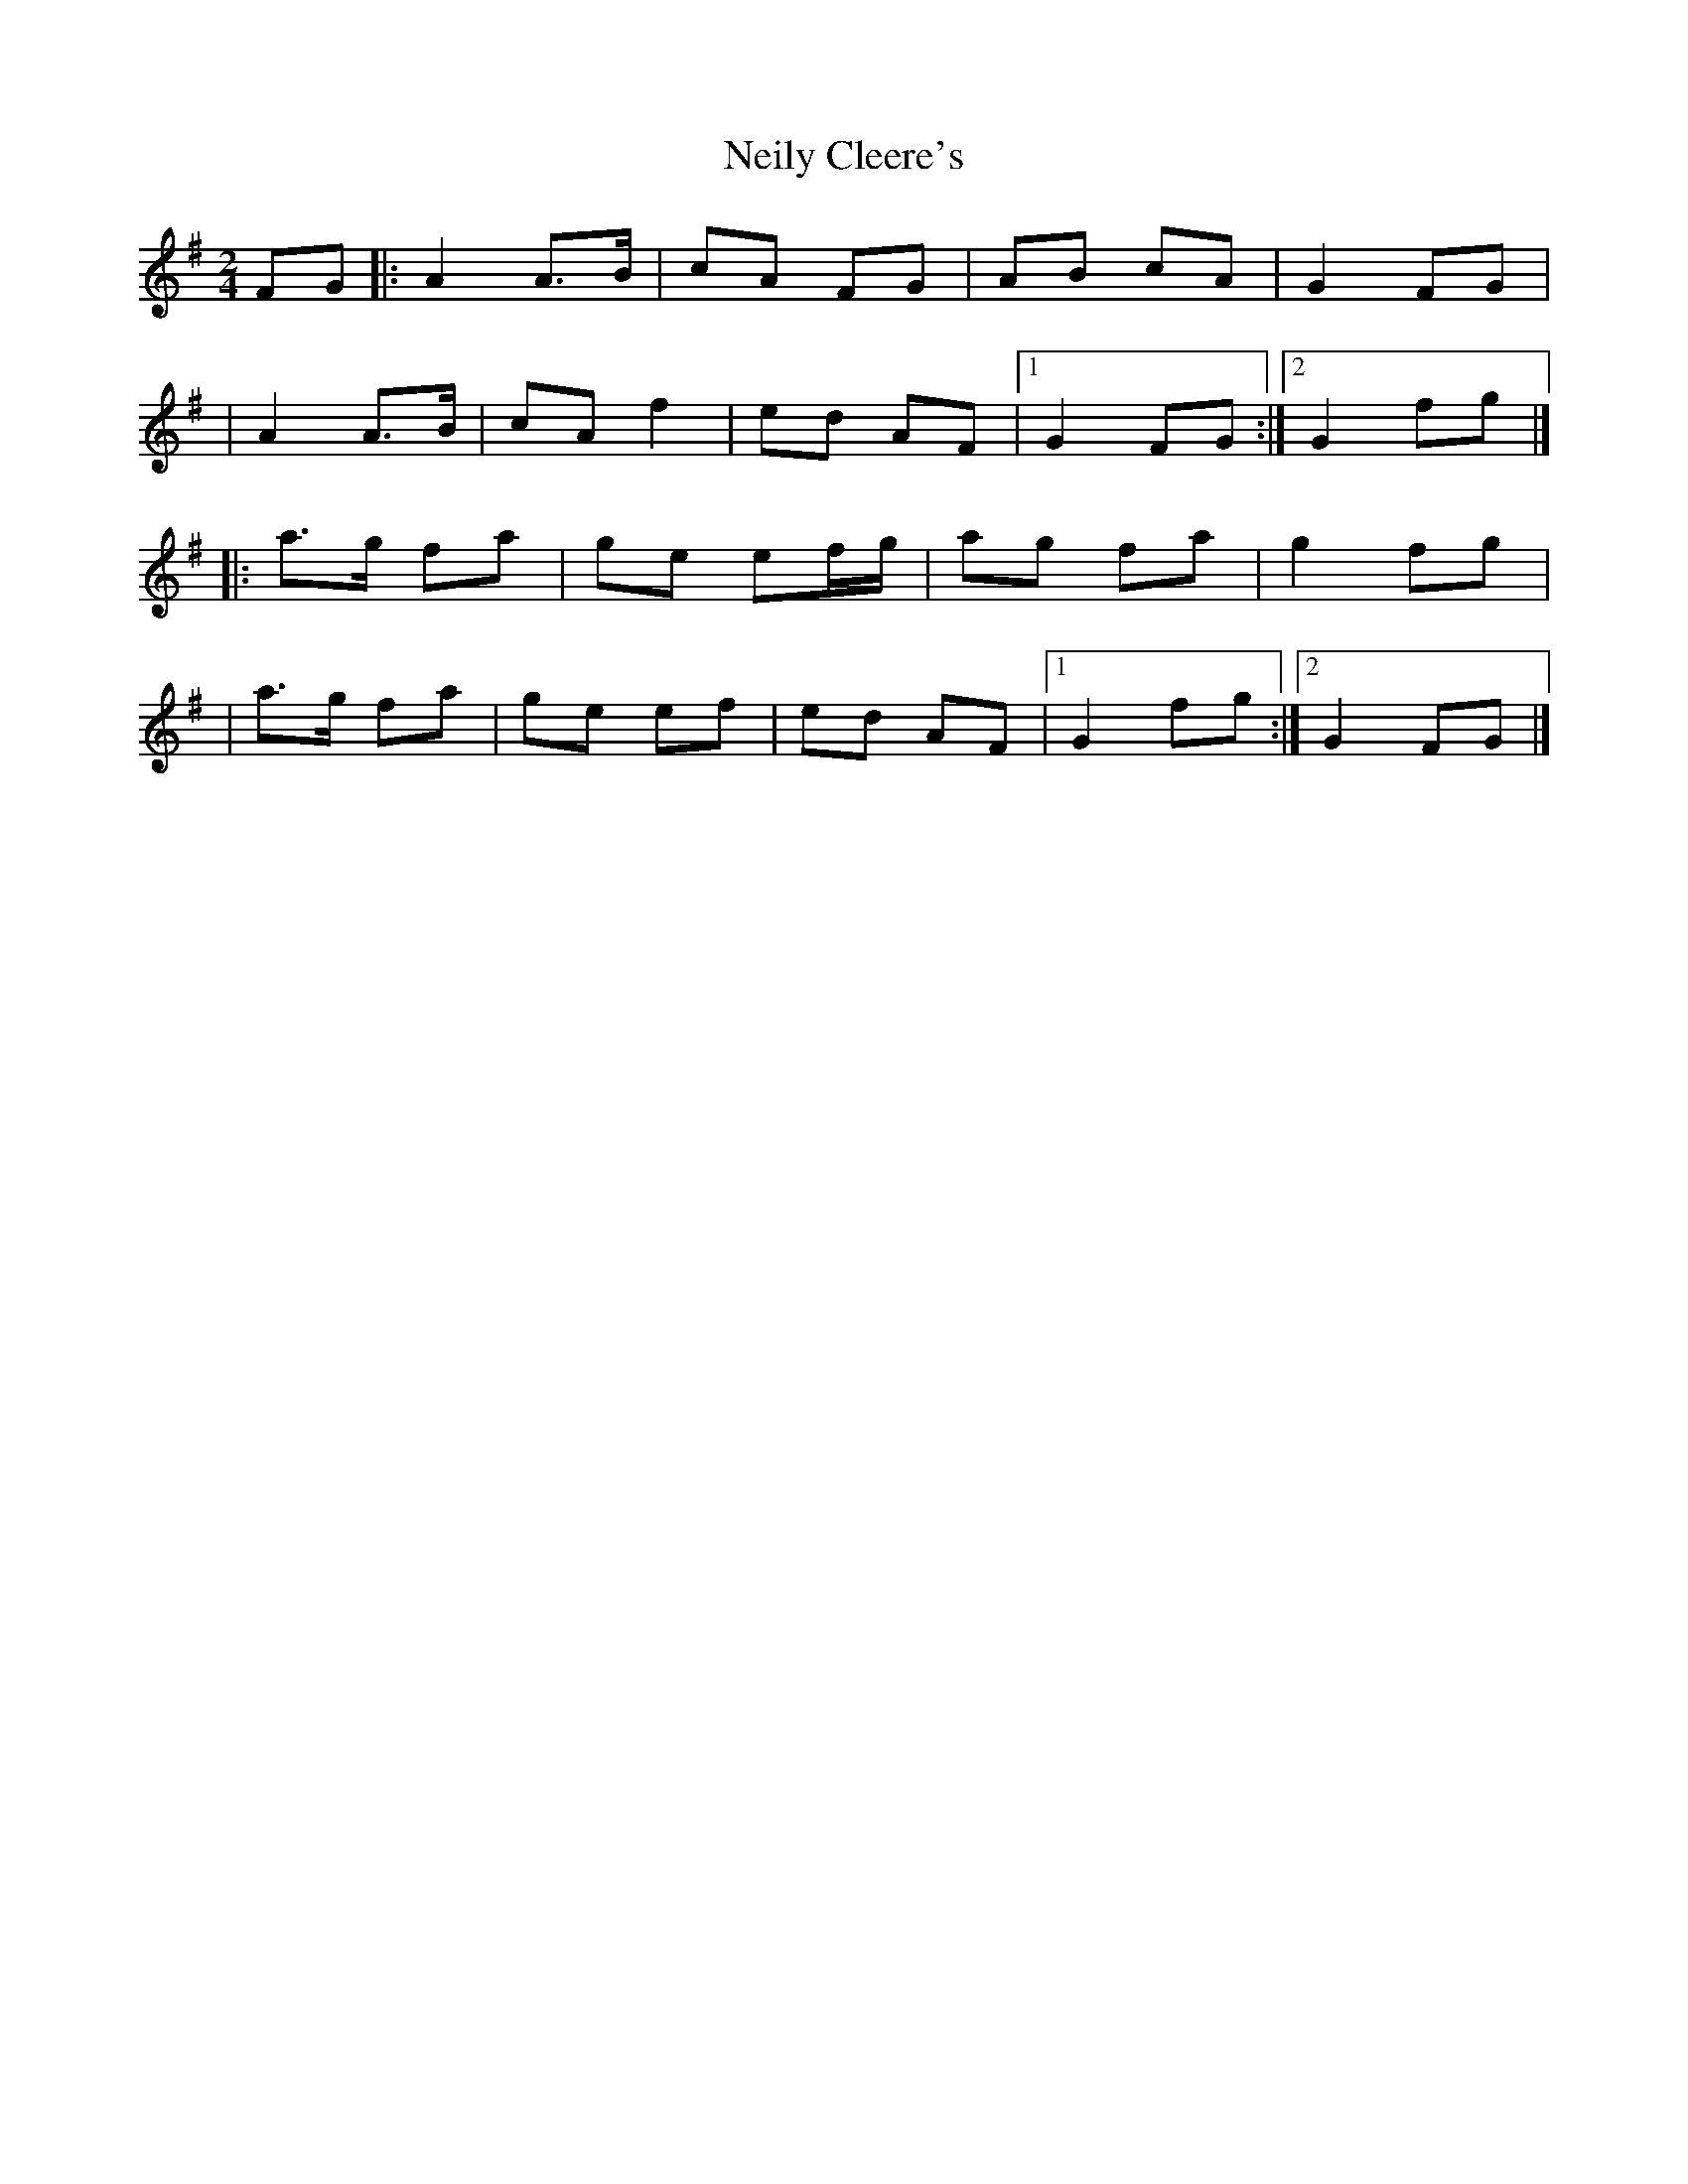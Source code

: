 X:1
T:Neily Cleere's
R:polka
M:2/4
L:1/8
K:Dmix
FG|:A2 A>B|cA FG|AB cA|G2 FG|
|A2 A>B|cA f2|ed AF|1 G2 FG:|2 G2 fg|]
|:a>g fa|ge ef/g/|ag fa|g2 fg|
|a>g fa|ge ef|ed AF|1 G2 fg:|2 G2 FG|]